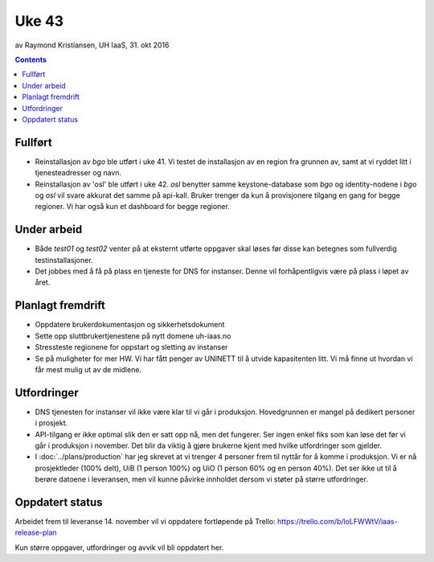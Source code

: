======
Uke 43
======
av Raymond Kristiansen, UH IaaS, 31. okt 2016

.. contents:: :depth: 2


Fullført
========

- Reinstallasjon av `bgo` ble utført i uke 41. Vi testet de installasjon av en
  region fra grunnen av, samt at vi ryddet litt i tjenesteadresser og navn.

- Reinstallasjon av 'osl' ble utført i uke 42. `osl` benytter samme
  keystone-database som `bgo` og identity-nodene i `bgo` og `osl` vil svare
  akkurat det samme på api-kall. Bruker trenger da kun å provisjonere
  tilgang en gang for begge regioner. Vi har også kun et dashboard for begge
  regioner.


Under arbeid
============

- Både `test01` og `test02` venter på at eksternt utførte oppgaver skal løses
  før disse kan betegnes som fullverdig testinstallasjoner.

- Det jobbes med å få på plass en tjeneste for DNS for instanser. Denne vil
  forhåpentligvis være på plass i løpet av året.

Planlagt fremdrift
==================

- Oppdatere brukerdokumentasjon og sikkerhetsdokument

- Sette opp sluttbrukertjenestene på nytt domene uh-iaas.no

- Stressteste regionene for oppstart og sletting av instanser

- Se på muligheter for mer HW. Vi har fått penger av UNINETT til å utvide
  kapasitenten litt. Vi må finne ut hvordan vi får mest mulig ut av de
  midlene.

Utfordringer
============

- DNS tjenesten for instanser vil ikke være klar til vi går i produksjon.
  Hovedgrunnen er mangel på dedikert personer i prosjekt.

- API-tilgang er ikke optimal slik den er satt opp nå, men det fungerer. Ser
  ingen enkel fiks som kan løse det før vi går i produksjon i november.
  Det blir da viktig å gjøre brukerne kjent med hvilke utfordringer som gjelder.

- I :doc:`../plans/production` har jeg skrevet at vi trenger 4 personer frem
  til nyttår for å komme i produksjon. Vi er nå prosjektleder (100% delt),
  UiB (1 person 100%) og UiO (1 person 60% og en person 40%). Det ser ikke ut
  til å berøre datoene i leveransen, men vil kunne påvirke innholdet dersom vi
  støter på større utfordringer.

Oppdatert status
================

Arbeidet frem til leveranse 14. november vil vi oppdatere fortløpende
på Trello: https://trello.com/b/loLFWWtV/iaas-release-plan

Kun større oppgaver, utfordringer og avvik vil bli oppdatert her.
